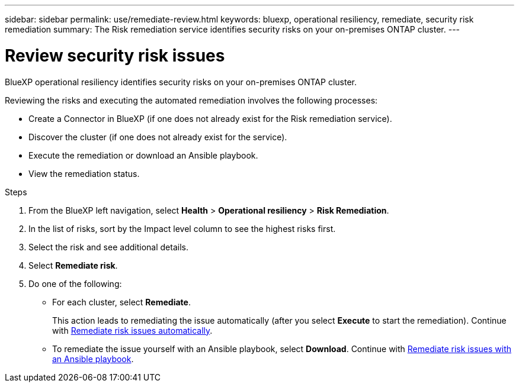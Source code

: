 ---
sidebar: sidebar
permalink: use/remediate-review.html
keywords: bluexp, operational resiliency, remediate, security risk remediation
summary: The Risk remediation service identifies security risks on your on-premises ONTAP cluster.     
---

= Review security risk issues
:hardbreaks:
:icons: font
:imagesdir: ../media/use/

[.lead]
BlueXP operational resiliency identifies security risks on your on-premises ONTAP cluster. 

Reviewing the risks and executing the automated remediation involves the following processes: 

* Create a Connector in BlueXP (if one does not already exist for the Risk remediation service). 
* Discover the cluster (if one does not already exist for the service). 
* Execute the remediation or download an Ansible playbook.
* View the remediation status.



.Steps

. From the BlueXP left navigation, select *Health* > *Operational resiliency* > *Risk Remediation*.

. In the list of risks, sort by the Impact level column to see the highest risks first. 

. Select the risk and see additional details.

. Select *Remediate risk*. 

. Do one of the following: 
+
* For each cluster, select *Remediate*. 
+
This action leads to remediating the issue automatically (after you select *Execute* to start the remediation).  Continue with link:../use/remediate-auto.html[Remediate risk issues automatically].

* To remediate the issue yourself with an Ansible playbook, select *Download*. Continue with link:../use/remediate-ansible.html[Remediate risk issues with an Ansible playbook].

